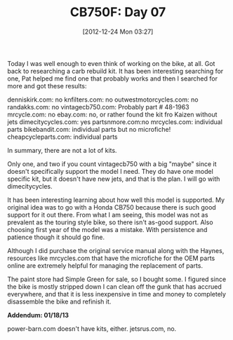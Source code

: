 #+POSTID: 6795
#+DATE: [2012-12-24 Mon 03:27]
#+OPTIONS: toc:nil num:nil todo:nil pri:nil tags:nil ^:nil TeX:nil
#+CATEGORY: Article
#+TAGS: 02947, CB750, CB750F, Honda, Motorcycle, Repair
#+TITLE: CB750F: Day 07

Today I was well enough to even think of working on the bike, at all. Got back to researching a carb rebuild kit. It has been interesting searching for one, Pat helped me find one that probably works and then I searched for more and got these results:

denniskirk.com: no
knfilters.com: no
outwestmotorcycles.com: no
randakks.com: no
vintagecb750.com: Probably part # 48-1963
mrcycle.com: no
ebay.com: no, or rather found the kit fro Kaizen without jets
dimecitycycles.com: yes
partsnmore.com:no
mrcycles.com: individual parts
bikebandit.com: individual parts but no microfiche!
cheapcycleparts.com: individual parts

In summary, there are not a lot of kits. 

Only one, and two if you count vintagecb750 with a big "maybe" since it doesn't specifically support the model I need. They do have one model specific kit, but it doesn't have new jets, and that is the plan. I will go with dimecitycycles.

It has been interesting learning about how well this model is supported. My original idea was to go with a Honda CB750 because there is such good support for it out there. From what I am seeing, this model was not as prevalent as the touring style bike, so there isn't as-good support. Also choosing first year of the model was a mistake. With persistence and patience though it should go fine.

Although I did purchase the original service manual along with the Haynes, resources like mrcycles.com that have the microfiche for the OEM parts online are extremely helpful for managing the replacement of parts.

The paint store had Simple Green for sale, so I bought some. I figured since the bike is mostly stripped down I can clean off the gunk that has accrued everywhere, and that it is less inexpensive in time and money to completely disassemble the bike and refinish it.

*Addendum: 01/18/13*

power-barn.com doesn't have kits, either.
jetsrus.com, no.



